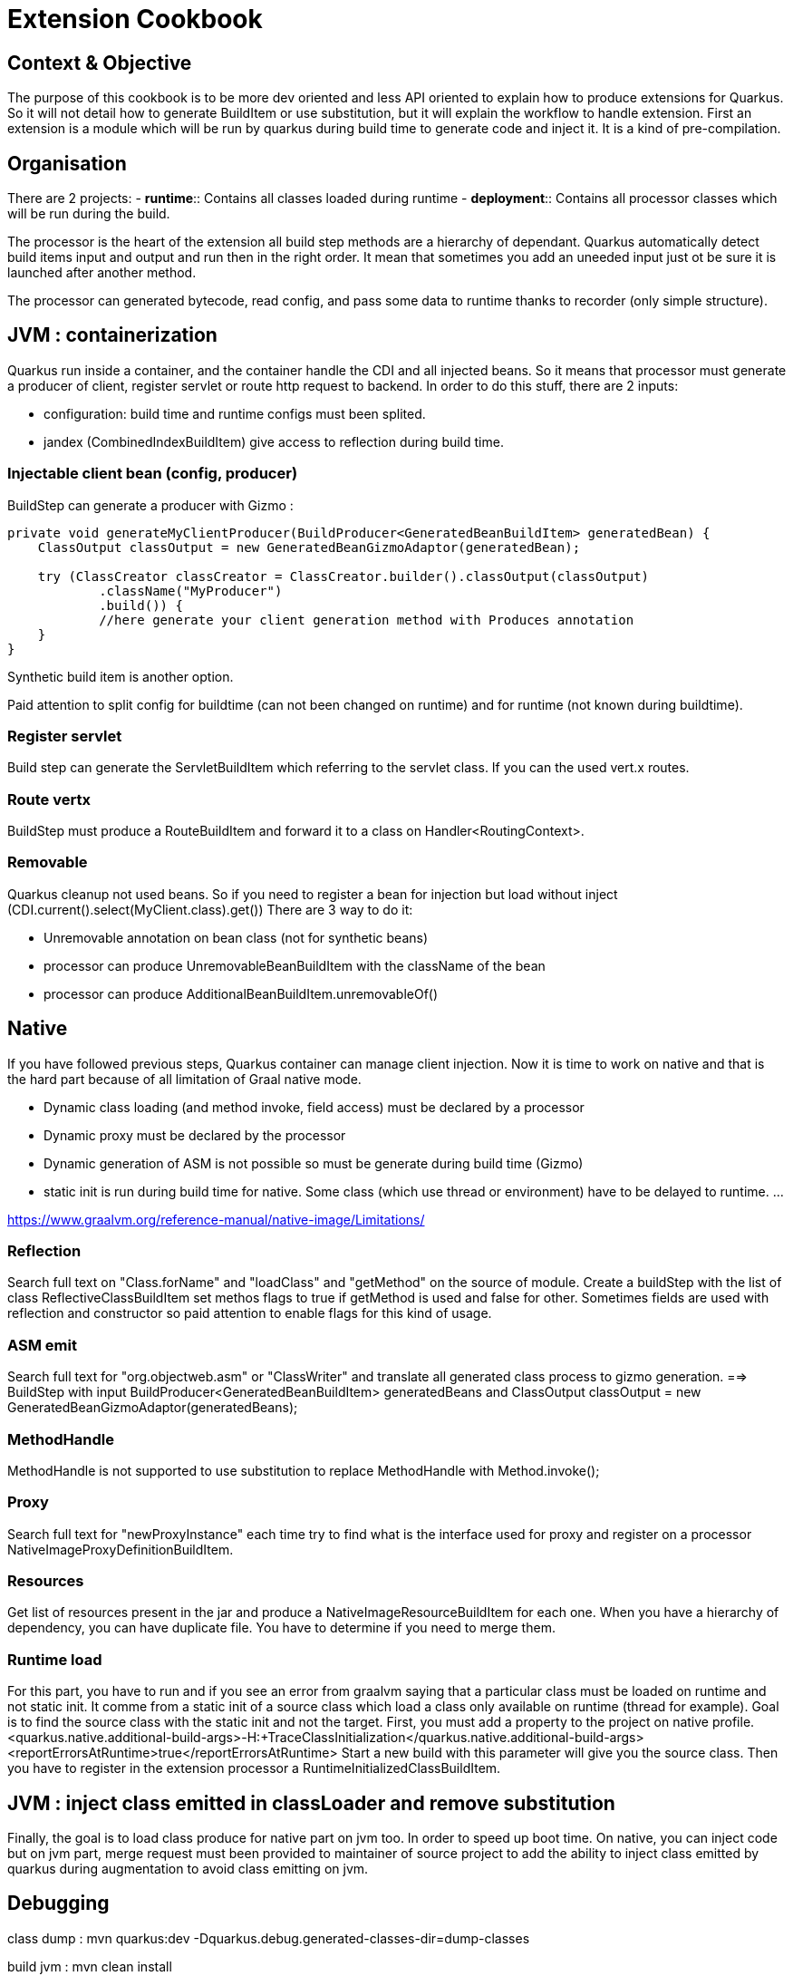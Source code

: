 
= Extension Cookbook

== Context & Objective

The purpose of this cookbook is to be more dev oriented and less API oriented to explain how to produce extensions for Quarkus.
So it will not detail how to generate BuildItem or use substitution, but it will explain the workflow to handle extension.
First an extension is a module which will be run by quarkus during build time to generate code and inject it.
It is a kind of pre-compilation.

== Organisation

There are 2 projects:
- **runtime**:: Contains all classes loaded during runtime
- **deployment**:: Contains all processor classes which will be run during the build.

The processor is the heart of the extension all build step methods are a hierarchy of dependant.
Quarkus automatically detect build items input and output and run then in the right order.
It mean that sometimes you add an uneeded input just ot be sure it is launched after another method.

The processor can generated bytecode, read config, and pass some data to runtime thanks to recorder (only simple structure).

== JVM : containerization

Quarkus run inside a container, and the container handle the CDI and all injected beans.
So it means that processor must generate a producer of client, register servlet or route http request to backend.
In order to do this stuff, there are 2 inputs:

- configuration: build time and runtime configs must been splited.
- jandex (CombinedIndexBuildItem) give access to reflection during build time.


=== Injectable client bean (config, producer)

BuildStep can generate a producer with Gizmo :
```
private void generateMyClientProducer(BuildProducer<GeneratedBeanBuildItem> generatedBean) {
    ClassOutput classOutput = new GeneratedBeanGizmoAdaptor(generatedBean);

    try (ClassCreator classCreator = ClassCreator.builder().classOutput(classOutput)
            .className("MyProducer")
            .build()) {
            //here generate your client generation method with Produces annotation
    }
}
```
Synthetic build item is another option.

Paid attention to split config for buildtime (can not been changed on runtime) and for runtime (not known during buildtime).

=== Register servlet

Build step can generate the ServletBuildItem which referring to the servlet class. If you can the used vert.x routes.

=== Route vertx

BuildStep must produce a RouteBuildItem and forward it to a class on Handler<RoutingContext>.

=== Removable
Quarkus cleanup not used beans. So if you need to register a bean for injection but load without inject (CDI.current().select(MyClient.class).get())
There are 3 way to do it:

- Unremovable annotation on bean class (not for synthetic beans)
- processor can produce UnremovableBeanBuildItem with the className of the bean
- processor can produce AdditionalBeanBuildItem.unremovableOf()

== Native

If you have followed previous steps, Quarkus container can manage client injection.
Now it is time to work on native and that is the hard part because of all limitation of Graal native mode.

- Dynamic class loading (and method invoke, field access) must be declared by a processor
- Dynamic proxy must be declared by the processor
- Dynamic generation of ASM is not possible so must be generate during build time (Gizmo)
- static init is run during build time for native. Some class (which use thread or environment) have to be delayed to runtime.
...

https://www.graalvm.org/reference-manual/native-image/Limitations/

=== Reflection
Search full text on "Class.forName" and "loadClass" and "getMethod" on the source of module.
Create a buildStep with the list of class ReflectiveClassBuildItem
set methos flags to true if getMethod is used and false for other. Sometimes fields are used with reflection and constructor so paid attention to enable flags for this kind of usage.

=== ASM emit
Search full text for "org.objectweb.asm" or "ClassWriter" and translate all generated class process to gizmo generation.
==> BuildStep with input BuildProducer<GeneratedBeanBuildItem> generatedBeans
and ClassOutput classOutput = new GeneratedBeanGizmoAdaptor(generatedBeans);

=== MethodHandle
MethodHandle is not supported to use substitution to replace MethodHandle with Method.invoke();

=== Proxy
Search full text for "newProxyInstance" each time try to find what is the interface used for proxy and register on a processor NativeImageProxyDefinitionBuildItem.

=== Resources
Get list of resources present in the jar and produce a NativeImageResourceBuildItem for each one.
When you have a hierarchy of dependency, you can have duplicate file. You have to determine if you need to merge them.

=== Runtime load
For this part, you have to run and if you see an error from graalvm saying that a particular class must be loaded on runtime and not static init.
It comme from a static init of a source class which load a class only available on runtime (thread for example).
Goal is to find the source class with the static init and not the target.
First, you must add a property to the project on native profile.
<quarkus.native.additional-build-args>-H:+TraceClassInitialization</quarkus.native.additional-build-args>
<reportErrorsAtRuntime>true</reportErrorsAtRuntime>
Start a new build with this parameter will give you the source class.
Then you have to register in the extension processor a RuntimeInitializedClassBuildItem.

== JVM : inject class emitted in classLoader and remove substitution

Finally, the goal is to load class produce for native part on jvm too. In order to speed up boot time.
On native, you can inject code but on jvm part, merge request must been provided to maintainer of source project
to add the ability to inject class emitted by quarkus during augmentation to avoid class emitting on jvm.

== Debugging

class dump : mvn quarkus:dev -Dquarkus.debug.generated-classes-dir=dump-classes

build jvm : mvn clean install

build native : mvn clean install -Dnative

fullstacktrace: -DtrimStackTrace=false
